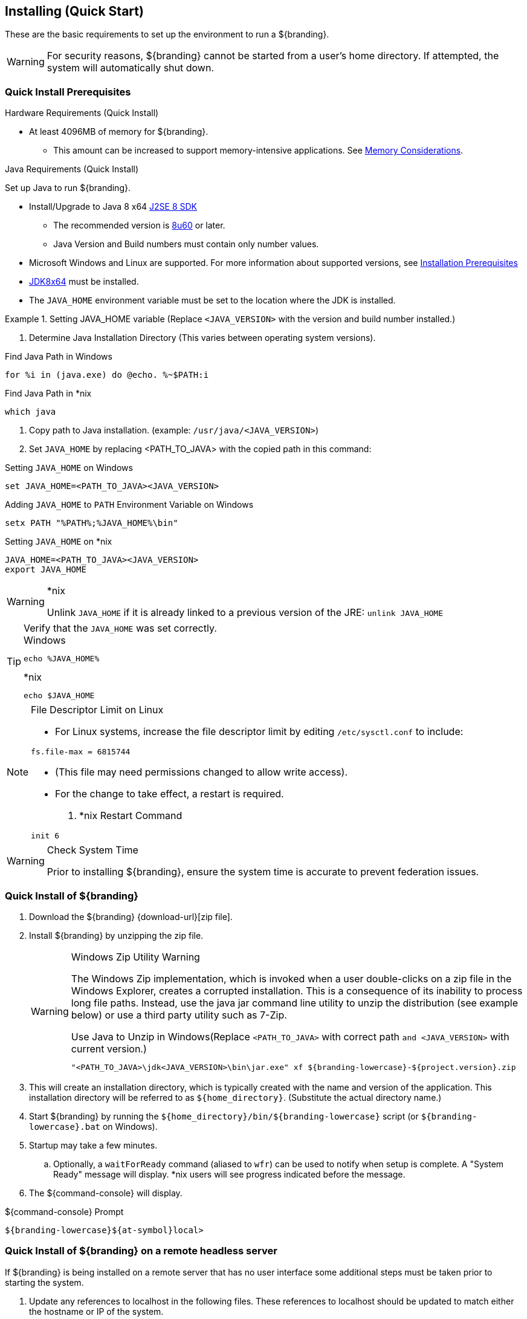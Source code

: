 :title: Installing (Quick Start)
:type: quickStart
:level: section
:parent: Quick Start Tutorial
:section: quickStart
:status: published
:summary: Installation of an example instance.
:order: 00

== {title}

These are the basic requirements to set up the environment to run a ${branding}.

[WARNING]
====
For security reasons, ${branding} cannot be started from a user's home directory. If attempted, the system will automatically shut down.
====

=== Quick Install Prerequisites
.Hardware Requirements (Quick Install)
* At least 4096MB of memory for ${branding}.
** This amount can be increased to support memory-intensive applications. See <<{managing-prefix}jvm_memory_configuration, Memory Considerations>>.

.Java Requirements (Quick Install)
Set up Java to run ${branding}.

* Install/Upgrade to Java 8 x64 http://www.oracle.com/technetwork/java/javase/downloads/index.html[J2SE 8 SDK]
** The recommended version is http://www.oracle.com/technetwork/java/javase/8u60-relnotes-2620227.html[8u60] or later.
** Java Version and Build numbers must contain only number values.
* Microsoft Windows and Linux are supported. For more information about supported versions, see <<{managing-prefix}installation_prerequisites,Installation Prerequisites>>
* http://www.oracle.com/technetwork/java/javase/downloads/index.html[JDK8x64] must be installed.
* The `JAVA_HOME` environment variable must be set to the location where the JDK is installed.

.Setting JAVA_HOME variable (Replace `<JAVA_VERSION>` with the version and build number installed.)
====

. Determine Java Installation Directory (This varies between operating system versions).

.Find Java Path in Windows
----
for %i in (java.exe) do @echo. %~$PATH:i
----

.Find Java Path in *nix
----
which java
----

. Copy path to Java installation. (example: `/usr/java/<JAVA_VERSION>`)
. Set `JAVA_HOME` by replacing <PATH_TO_JAVA> with the copied path in this command:

.Setting `JAVA_HOME` on Windows
----
set JAVA_HOME=<PATH_TO_JAVA><JAVA_VERSION>
----

.Adding `JAVA_HOME` to `PATH` Environment Variable on Windows
----
setx PATH "%PATH%;%JAVA_HOME%\bin"
----

.Setting `JAVA_HOME` on *nix
----
JAVA_HOME=<PATH_TO_JAVA><JAVA_VERSION>
export JAVA_HOME
----
====

.*nix
[WARNING]
====
Unlink `JAVA_HOME` if it is already linked to a previous version of the JRE:
`unlink JAVA_HOME`
====

.Verify that the `JAVA_HOME` was set correctly.
[TIP]
====

.Windows
----
echo %JAVA_HOME%
----

.*nix
----
echo $JAVA_HOME
----
====

.File Descriptor Limit on Linux
[NOTE]
====
* For Linux systems, increase the file descriptor limit by editing `/etc/sysctl.conf` to include:

----
fs.file-max = 6815744
----

* (This file may need permissions changed to allow write access).
* For the change to take effect, a restart is required.

. *nix Restart Command
----
init 6
----
====

.Check System Time
[WARNING]
====
Prior to installing ${branding}, ensure the system time is accurate to prevent federation issues.
====

=== Quick Install of ${branding}

. Download the ${branding} {download-url}[zip file].
. Install ${branding} by unzipping the zip file.
+
.Windows Zip Utility Warning
[WARNING]
====
The Windows Zip implementation, which is invoked when a user double-clicks on a zip file in the Windows Explorer, creates a corrupted installation.
This is a consequence of its inability to process long file paths.
Instead, use the java jar command line utility to unzip the distribution (see example below) or use a third party utility such as 7-Zip.

.Use Java to Unzip in Windows(Replace `<PATH_TO_JAVA>` with correct path `and <JAVA_VERSION>` with current version.)
----
"<PATH_TO_JAVA>\jdk<JAVA_VERSION>\bin\jar.exe" xf ${branding-lowercase}-${project.version}.zip
----
====
+
. This will create an installation directory, which is typically created with the name and version of the application.
This installation directory will be referred to as `${home_directory}`.
(Substitute the actual directory name.)
. Start ${branding} by running the `${home_directory}/bin/${branding-lowercase}` script (or `${branding-lowercase}.bat` on Windows).
. Startup may take a few minutes.
.. Optionally, a `waitForReady` command (aliased to `wfr`) can be used to notify when setup is complete. A "System Ready" message will display. *nix users will see progress indicated before the message.
. The ${command-console} will display.

.${command-console} Prompt
----
${branding-lowercase}${at-symbol}local>

----

=== Quick Install of ${branding} on a remote headless server

If ${branding} is being installed on a remote server that has no user interface some additional steps must be taken prior to starting the system.

. Update any references to localhost in the following files. These references to localhost should be updated to match either the hostname or IP of the system.
** `${home_directory}/etc/custom.system.properties`
** `${home_directory}/etc/users.properties`
** `${home_directory}/etc/users.attributes`
. From the console go to ${home_directory}/etc/certs.
.. If using a hostname run: `sh CertNew.sh -cn <hostname> -san "DNS:<hostname>"` (or `CertNew -cn <hostname> -san "DNS:<hostname>"` on windows).
.. If using an IP address run: `sh CertNew.sh -cn <IP> -san "IP:<IP>"` (or `CertNew -cn <IP> -san "IP:<IP>"` on windows).
. Proceed with starting the system and continue as usual.
